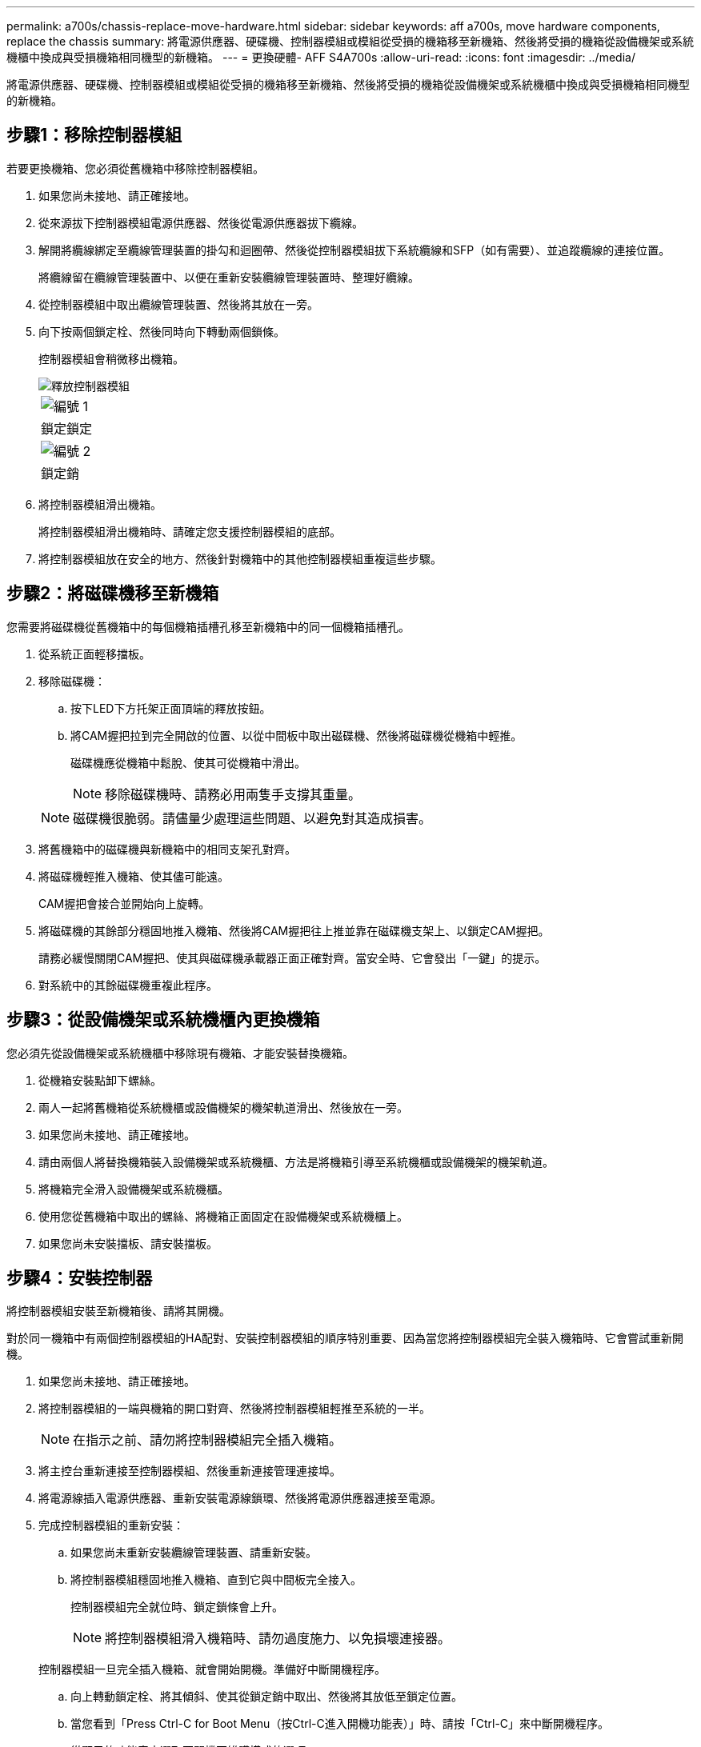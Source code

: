 ---
permalink: a700s/chassis-replace-move-hardware.html 
sidebar: sidebar 
keywords: aff a700s, move hardware components, replace the chassis 
summary: 將電源供應器、硬碟機、控制器模組或模組從受損的機箱移至新機箱、然後將受損的機箱從設備機架或系統機櫃中換成與受損機箱相同機型的新機箱。 
---
= 更換硬體- AFF S4A700s
:allow-uri-read: 
:icons: font
:imagesdir: ../media/


[role="lead"]
將電源供應器、硬碟機、控制器模組或模組從受損的機箱移至新機箱、然後將受損的機箱從設備機架或系統機櫃中換成與受損機箱相同機型的新機箱。



== 步驟1：移除控制器模組

若要更換機箱、您必須從舊機箱中移除控制器模組。

. 如果您尚未接地、請正確接地。
. 從來源拔下控制器模組電源供應器、然後從電源供應器拔下纜線。
. 解開將纜線綁定至纜線管理裝置的掛勾和迴圈帶、然後從控制器模組拔下系統纜線和SFP（如有需要）、並追蹤纜線的連接位置。
+
將纜線留在纜線管理裝置中、以便在重新安裝纜線管理裝置時、整理好纜線。

. 從控制器模組中取出纜線管理裝置、然後將其放在一旁。
. 向下按兩個鎖定栓、然後同時向下轉動兩個鎖條。
+
控制器模組會稍微移出機箱。

+
image::../media/drw_a700s_pcm_remove.png[釋放控制器模組]

+
|===


 a| 
image:../media/icon_round_1.png["編號 1"]
| 鎖定鎖定 


 a| 
image:../media/icon_round_2.png["編號 2"]
 a| 
鎖定銷

|===
. 將控制器模組滑出機箱。
+
將控制器模組滑出機箱時、請確定您支援控制器模組的底部。

. 將控制器模組放在安全的地方、然後針對機箱中的其他控制器模組重複這些步驟。




== 步驟2：將磁碟機移至新機箱

您需要將磁碟機從舊機箱中的每個機箱插槽孔移至新機箱中的同一個機箱插槽孔。

. 從系統正面輕移擋板。
. 移除磁碟機：
+
.. 按下LED下方托架正面頂端的釋放按鈕。
.. 將CAM握把拉到完全開啟的位置、以從中間板中取出磁碟機、然後將磁碟機從機箱中輕推。
+
磁碟機應從機箱中鬆脫、使其可從機箱中滑出。

+

NOTE: 移除磁碟機時、請務必用兩隻手支撐其重量。

+

NOTE: 磁碟機很脆弱。請儘量少處理這些問題、以避免對其造成損害。



. 將舊機箱中的磁碟機與新機箱中的相同支架孔對齊。
. 將磁碟機輕推入機箱、使其儘可能遠。
+
CAM握把會接合並開始向上旋轉。

. 將磁碟機的其餘部分穩固地推入機箱、然後將CAM握把往上推並靠在磁碟機支架上、以鎖定CAM握把。
+
請務必緩慢關閉CAM握把、使其與磁碟機承載器正面正確對齊。當安全時、它會發出「一鍵」的提示。

. 對系統中的其餘磁碟機重複此程序。




== 步驟3：從設備機架或系統機櫃內更換機箱

您必須先從設備機架或系統機櫃中移除現有機箱、才能安裝替換機箱。

. 從機箱安裝點卸下螺絲。
. 兩人一起將舊機箱從系統機櫃或設備機架的機架軌道滑出、然後放在一旁。
. 如果您尚未接地、請正確接地。
. 請由兩個人將替換機箱裝入設備機架或系統機櫃、方法是將機箱引導至系統機櫃或設備機架的機架軌道。
. 將機箱完全滑入設備機架或系統機櫃。
. 使用您從舊機箱中取出的螺絲、將機箱正面固定在設備機架或系統機櫃上。
. 如果您尚未安裝擋板、請安裝擋板。




== 步驟4：安裝控制器

將控制器模組安裝至新機箱後、請將其開機。

對於同一機箱中有兩個控制器模組的HA配對、安裝控制器模組的順序特別重要、因為當您將控制器模組完全裝入機箱時、它會嘗試重新開機。

. 如果您尚未接地、請正確接地。
. 將控制器模組的一端與機箱的開口對齊、然後將控制器模組輕推至系統的一半。
+

NOTE: 在指示之前、請勿將控制器模組完全插入機箱。

. 將主控台重新連接至控制器模組、然後重新連接管理連接埠。
. 將電源線插入電源供應器、重新安裝電源線鎖環、然後將電源供應器連接至電源。
. 完成控制器模組的重新安裝：
+
.. 如果您尚未重新安裝纜線管理裝置、請重新安裝。
.. 將控制器模組穩固地推入機箱、直到它與中間板完全接入。
+
控制器模組完全就位時、鎖定鎖條會上升。

+

NOTE: 將控制器模組滑入機箱時、請勿過度施力、以免損壞連接器。

+
控制器模組一旦完全插入機箱、就會開始開機。準備好中斷開機程序。

.. 向上轉動鎖定栓、將其傾斜、使其從鎖定銷中取出、然後將其放低至鎖定位置。
.. 當您看到「Press Ctrl-C for Boot Menu（按Ctrl-C進入開機功能表）」時、請按「Ctrl-C」來中斷開機程序。
.. 從顯示的功能表中選取要開機至維護模式的選項。


. 重複上述步驟、將第二個控制器安裝到新機箱中。


